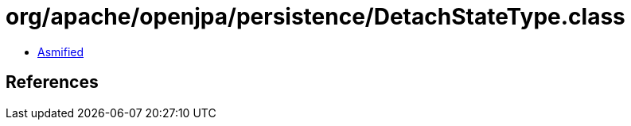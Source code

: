 = org/apache/openjpa/persistence/DetachStateType.class

 - link:DetachStateType-asmified.java[Asmified]

== References

